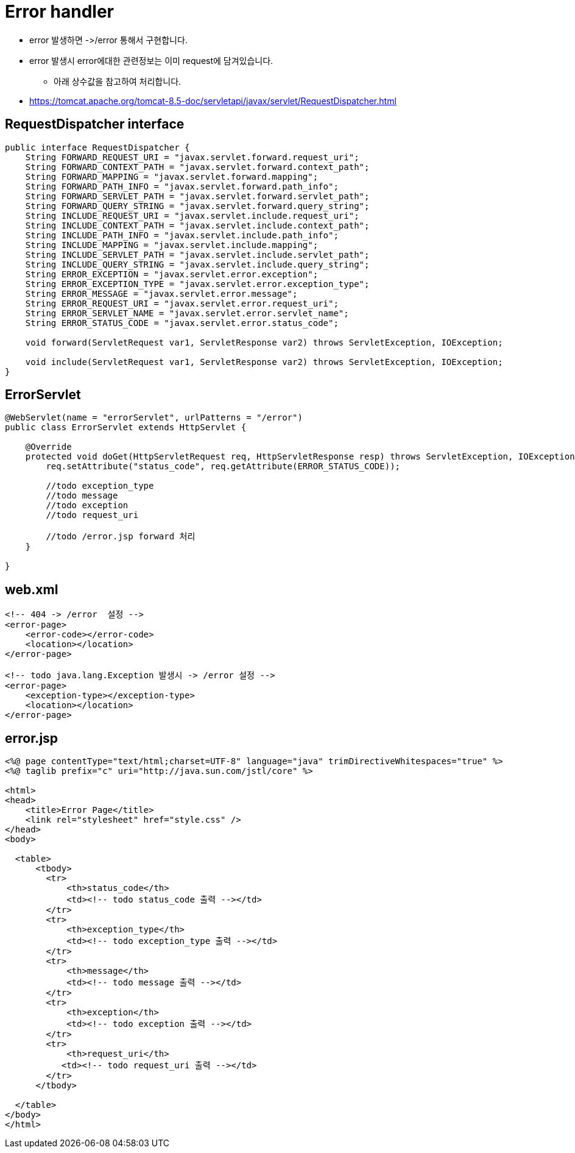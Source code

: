 = Error handler

* error 발생하면 -&gt;/error 통해서 구현합니다.
* error 발생시 error에대한 관련정보는 이미 request에 담겨있습니다.
** 아래 상수값을 참고하여 처리합니다.
* https://tomcat.apache.org/tomcat-8.5-doc/servletapi/javax/servlet/RequestDispatcher.html

== RequestDispatcher interface

[source,java]
----
public interface RequestDispatcher {
    String FORWARD_REQUEST_URI = "javax.servlet.forward.request_uri";
    String FORWARD_CONTEXT_PATH = "javax.servlet.forward.context_path";
    String FORWARD_MAPPING = "javax.servlet.forward.mapping";
    String FORWARD_PATH_INFO = "javax.servlet.forward.path_info";
    String FORWARD_SERVLET_PATH = "javax.servlet.forward.servlet_path";
    String FORWARD_QUERY_STRING = "javax.servlet.forward.query_string";
    String INCLUDE_REQUEST_URI = "javax.servlet.include.request_uri";
    String INCLUDE_CONTEXT_PATH = "javax.servlet.include.context_path";
    String INCLUDE_PATH_INFO = "javax.servlet.include.path_info";
    String INCLUDE_MAPPING = "javax.servlet.include.mapping";
    String INCLUDE_SERVLET_PATH = "javax.servlet.include.servlet_path";
    String INCLUDE_QUERY_STRING = "javax.servlet.include.query_string";
    String ERROR_EXCEPTION = "javax.servlet.error.exception";
    String ERROR_EXCEPTION_TYPE = "javax.servlet.error.exception_type";
    String ERROR_MESSAGE = "javax.servlet.error.message";
    String ERROR_REQUEST_URI = "javax.servlet.error.request_uri";
    String ERROR_SERVLET_NAME = "javax.servlet.error.servlet_name";
    String ERROR_STATUS_CODE = "javax.servlet.error.status_code";

    void forward(ServletRequest var1, ServletResponse var2) throws ServletException, IOException;

    void include(ServletRequest var1, ServletResponse var2) throws ServletException, IOException;
}

----

== ErrorServlet

[source,java]
----
@WebServlet(name = "errorServlet", urlPatterns = "/error")
public class ErrorServlet extends HttpServlet {

    @Override
    protected void doGet(HttpServletRequest req, HttpServletResponse resp) throws ServletException, IOException {
        req.setAttribute("status_code", req.getAttribute(ERROR_STATUS_CODE));

        //todo exception_type 
        //todo message
        //todo exception
        //todo request_uri

        //todo /error.jsp forward 처리
    }

}

----

== web.xml

[source,xml]
----
<!-- 404 -> /error  설정 -->
<error-page>
    <error-code></error-code>
    <location></location>
</error-page>

<!-- todo java.lang.Exception 발생시 -> /error 설정 -->
<error-page>
    <exception-type></exception-type>
    <location></location>
</error-page>

----

== error.jsp

[source,html]
----
<%@ page contentType="text/html;charset=UTF-8" language="java" trimDirectiveWhitespaces="true" %>
<%@ taglib prefix="c" uri="http://java.sun.com/jstl/core" %>

<html>
<head>
    <title>Error Page</title>
    <link rel="stylesheet" href="style.css" />
</head>
<body>

  <table>
      <tbody>
        <tr>
            <th>status_code</th>
            <td><!-- todo status_code 출력 --></td>
        </tr>
        <tr>
            <th>exception_type</th>
            <td><!-- todo exception_type 출력 --></td>
        </tr>
        <tr>
            <th>message</th>
            <td><!-- todo message 출력 --></td>
        </tr>
        <tr>
            <th>exception</th>
            <td><!-- todo exception 출력 --></td>
        </tr>
        <tr>
            <th>request_uri</th>
           <td><!-- todo request_uri 출력 --></td>
        </tr>
      </tbody>

  </table>
</body>
</html>
----